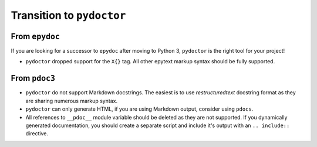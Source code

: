 Transition to ``pydoctor``
==========================


From ``epydoc``
---------------

If you are looking for a successor to ``epydoc`` after moving to Python 3, ``pydoctor`` is the right tool for your project!

- ``pydoctor`` dropped support for the ``X{}`` tag. All other epytext markup syntax should be fully supported.

From ``pdoc3``
--------------

- ``pydoctor`` do not support Markdown docstrings. The easiest is to use *restructuredtext* docstring format as they are sharing numerous markup syntax.

- ``pydoctor`` can only generate HTML, if you are using Markdown output, consider using ``pdocs``.

- All references to ``__pdoc__`` module variable should be deleted as they are not supported. If you dynamically generated documentation, you should create a separate script and include it's output with an ``.. include::`` directive.
